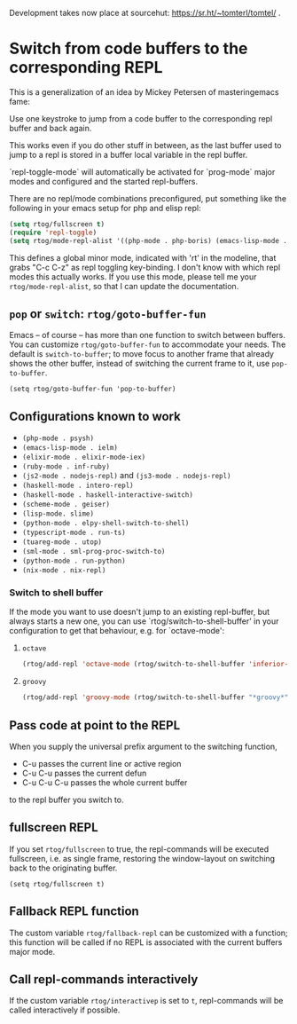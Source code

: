 Development takes now place at sourcehut: https://sr.ht/~tomterl/tomtel/ .

* Switch from code buffers to the corresponding REPL
[[http:/stable.melpa.org/#/repl-toggle][file:http://stable.melpa.org/packages/repl-toggle-badge.svg]]
[[http://melpa.org/#/repl-toggle][file:http://melpa.org/packages/repl-toggle-badge.svg]]

This is a generalization of an idea by Mickey Petersen of
masteringemacs fame:

Use one keystroke to jump from a code buffer to the corresponding repl
buffer and back again.

This works even if you do other stuff in between, as the last buffer
used to jump to a repl is stored in a buffer local variable in the
repl buffer.

`repl-toggle-mode` will automatically be activated for `prog-mode`
major modes and configured and the started repl-buffers.

There are no repl/mode combinations preconfigured, put something like
the following in your emacs setup for php and elisp repl:

#+BEGIN_SRC emacs-lisp
  (setq rtog/fullscreen t)
  (require 'repl-toggle)
  (setq rtog/mode-repl-alist '((php-mode . php-boris) (emacs-lisp-mode . ielm)))
#+END_SRC

This defines a global minor mode, indicated with 'rt' in the modeline, that
grabs "C-c C-z" as repl toggling key-binding.
I don't know with which repl modes this actually works. If you use
this mode, please tell me your ~rtog/mode-repl-alist~, so that I can
update the documentation.

** ~pop~ or ~switch~: ~rtog/goto-buffer-fun~

Emacs -- of course -- has more than one function to switch between
buffers. You can customize ~rtog/goto-buffer-fun~ to accommodate your
needs. The default is ~switch-to-buffer~; to move focus to another
frame that already shows the other buffer, instead of switching the
current frame to it, use ~pop-to-buffer~.

~(setq rtog/goto-buffer-fun 'pop-to-buffer)~

** Configurations known to work

- ~(php-mode . psysh)~
- ~(emacs-lisp-mode . ielm)~
- ~(elixir-mode . elixir-mode-iex)~
- ~(ruby-mode . inf-ruby)~
- ~(js2-mode . nodejs-repl)~ and ~(js3-mode . nodejs-repl)~
- ~(haskell-mode . intero-repl)~
- ~(haskell-mode . haskell-interactive-switch)~
- ~(scheme-mode . geiser)~
- ~(lisp-mode. slime)~
- ~(python-mode . elpy-shell-switch-to-shell)~
- ~(typescript-mode . run-ts)~
- ~(tuareg-mode . utop)~
- ~(sml-mode . sml-prog-proc-switch-to)~
- ~(python-mode . run-python)~
- ~(nix-mode . nix-repl)~

*** Switch to shell buffer

If the mode you want to use doesn't jump to an existing repl-buffer,
but always starts a new one, you can use `rtog/switch-to-shell-buffer'
in your configuration to get that behaviour, e.g. for `octave-mode':

**** ~octave~

#+BEGIN_SRC emacs-lisp
  (rtog/add-repl 'octave-mode (rtog/switch-to-shell-buffer 'inferior-octave-buffer 'inferior-octave))
#+END_SRC

**** ~groovy~

#+BEGIN_SRC emacs-lisp
(rtog/add-repl 'groovy-mode (rtog/switch-to-shell-buffer "*groovy*" 'run-groovy))
#+END_SRC

** Pass code at point to the REPL

When you supply the universal prefix argument to the switching function,

- C-u passes the current line or active region
- C-u C-u passes the current defun
- C-u C-u C-u passes the whole current buffer

to the repl buffer you switch to.

** fullscreen REPL
If you set =rtog/fullscreen= to true, the repl-commands will be
executed fullscreen, i.e. as single frame, restoring the window-layout
on switching back to the originating buffer.

~(setq rtog/fullscreen t)~
** Fallback REPL function

The custom variable =rtog/fallback-repl= can be customized with a
function; this function will be called if no REPL is associated with
the current buffers major mode.

** Call repl-commands interactively

If the custom variable =rtog/interactivep= is set to =t=, repl-commands 
will be called interactively if possible.
